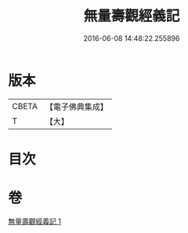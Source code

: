 #+TITLE: 無量壽觀經義記 
#+DATE: 2016-06-08 14:48:22.255896

* 版本
 |     CBETA|【電子佛典集成】|
 |         T|【大】     |

* 目次

* 卷
[[file:KR6f0070_001.txt][無量壽觀經義記 1]]


